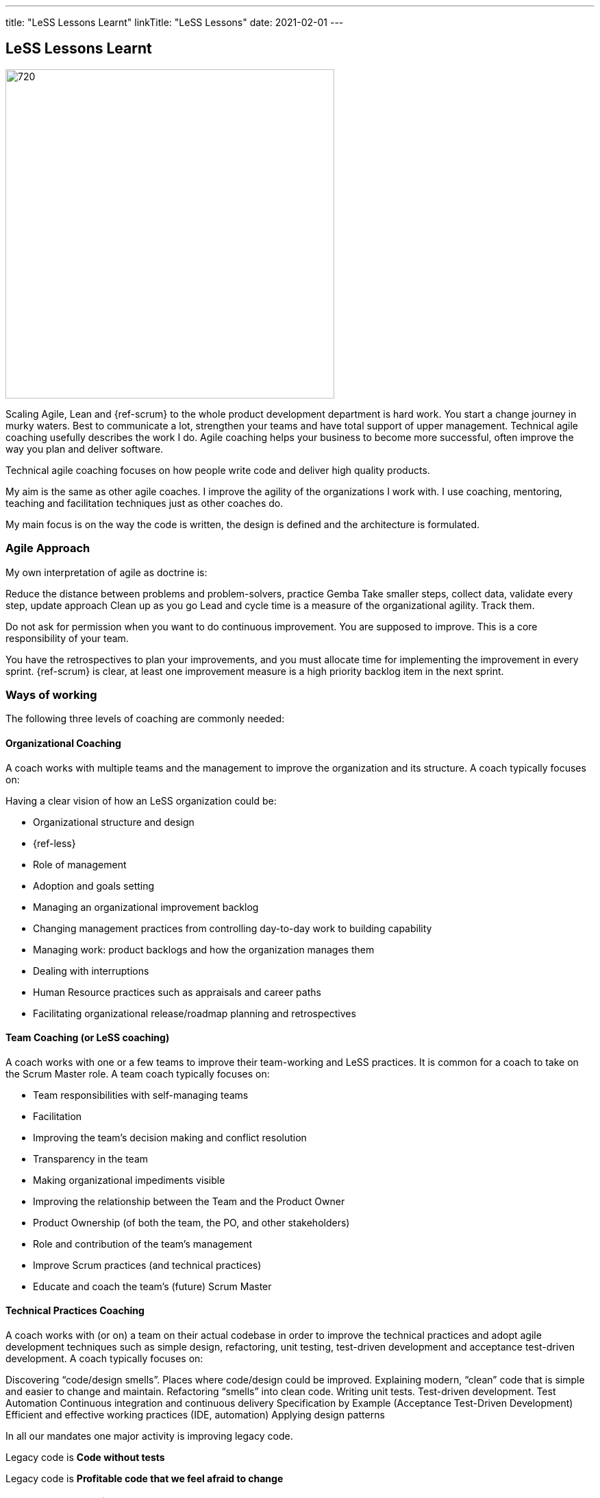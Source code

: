 ---
title: "LeSS Lessons Learnt"
linkTitle: "LeSS Lessons"
date: 2021-02-01
---

== LeSS Lessons Learnt
:author: Marcel Baumann
:email: <marcel.baumann@tangly.net>
:homepage: https://www.tangly.net/
:company: https://www.tangly.net/[tangly llc]
:copyright: CC-BY-SA 4.0

image::2021-02-01-head.jpg[720, 480, role=left]

Scaling Agile, Lean and {ref-scrum} to the whole product development department is hard work.
You start a change journey in murky waters.
Best to communicate a lot, strengthen your teams and have total support of upper management.
Technical agile coaching usefully describes the work I do.
Agile coaching helps your business to become more successful, often improve the way you plan and deliver software.

Technical agile coaching focuses on how people write code and deliver high quality products.

My aim is the same as other agile coaches. I improve the agility of the organizations I work with. I use coaching, mentoring, teaching and facilitation techniques just as other coaches do.

My main focus is on the way the code is written, the design is defined and the architecture is formulated.

=== Agile Approach

My own interpretation of agile as doctrine is:

Reduce the distance between problems and problem-solvers, practice Gemba
Take smaller steps, collect data, validate every step, update approach
Clean up as you go
Lead and cycle time is a measure of the organizational agility. Track them.

Do not ask for permission when you want to do continuous improvement. You are supposed to improve.
This is a core responsibility of your team.

You have the retrospectives to plan your improvements, and you must allocate time for implementing the improvement in every sprint.
{ref-scrum} is clear, at least one improvement measure is a high priority backlog item in the next sprint.

=== Ways of working

The following three levels of coaching are commonly needed:

==== Organizational Coaching

A coach works with multiple teams and the management to improve the organization and its structure.
A coach typically focuses on:

Having a clear vision of how an LeSS organization could be:

* Organizational structure and design
* {ref-less}
* Role of management
* Adoption and goals setting
* Managing an organizational improvement backlog
* Changing management practices from controlling day-to-day work to building capability
* Managing work: product backlogs and how the organization manages them
* Dealing with interruptions
* Human Resource practices such as appraisals and career paths
* Facilitating organizational release/roadmap planning and retrospectives

==== Team Coaching (or LeSS coaching)

A coach works with one or a few teams to improve their team-working and LeSS practices.
It is common for a coach to take on the Scrum Master role.
A team coach typically focuses on:

* Team responsibilities with self-managing teams
* Facilitation
* Improving the team’s decision making and conflict resolution
* Transparency in the team
* Making organizational impediments visible
* Improving the relationship between the Team and the Product Owner
* Product Ownership (of both the team, the PO, and other stakeholders)
* Role and contribution of the team’s management
* Improve Scrum practices (and technical practices)
* Educate and coach the team’s (future) Scrum Master

==== Technical Practices Coaching

A coach works with (or on) a team on their actual codebase in order to improve the technical practices and adopt agile development techniques such as simple design, refactoring, unit testing, test-driven development and acceptance test-driven development. A coach typically focuses on:

Discovering “code/design smells”. Places where code/design could be improved.
Explaining modern, “clean” code that is simple and easier to change and maintain.
Refactoring “smells” into clean code.
Writing unit tests.
Test-driven development.
Test Automation
Continuous integration and continuous delivery
Specification by Example (Acceptance Test-Driven Development)
Efficient and effective working practices (IDE, automation)
Applying design patterns

In all our mandates one major activity is improving legacy code.

[.text-center]
Legacy code is *Code without tests*

[.text-center]
Legacy code is *Profitable code that we feel afraid to change*

=== How Much Coaching?

The most successful LeSS adoptions we’ve see had the following structure:

[.text-center]
*One internal and one external coach*

This pair provides the overview of the {ref-less} adoption.
They both coach management but are also involved with team and technical coaching.

External team coaches who help the teams become better and focus on training the Scrum Masters.

External technical coaches who focus on training internal technical coaches

Have some technical coaches work with the teams, but let them focus on training internal coaches.
After that reduce (not eliminate!) the external technical coaching or let the external coach move to a new area.

=== Be Patient, The Time Horizon is Years

* Trust your people
* Create opportunities
* Establish a learning culture
* Let the team use internal social pressure
* Eliminate specialization, push mastery
* At the beginning follow the LeSS rules
* Extended responsibility, rounded products provides a room and freedom for better decisions

=== Remember

{ref-less} is {ref-scrum}, it is Large Scaled Scrum
Feature teams are economical and cross-functional
Technical excellence is the essence of a quality product
One product owner for the whole product provides focus

The product owner is where the money is.
Depending on your organization put him where the budget comes from.

Move component owner to become component mentor.
He is responsible to teach others how to adapt and evolve the component.